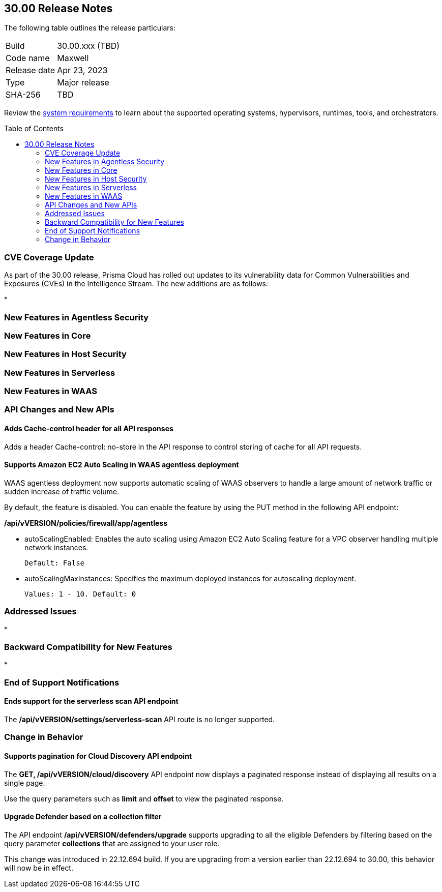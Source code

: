 :toc: macro
== 30.00 Release Notes

The following table outlines the release particulars:

[cols="1,4"]
|===
|Build
|30.00.xxx (TBD)

|Code name
|Maxwell

|Release date
|Apr 23, 2023

|Type
|Major release

|SHA-256
|TBD
|===

Review the https://docs.paloaltonetworks.com/prisma/prisma-cloud/30/prisma-cloud-compute-edition-admin/install/system_requirements[system requirements] to learn about the supported operating systems, hypervisors, runtimes, tools, and orchestrators.

// You can download the release image from the Palo Alto Networks Customer Support Portal, or use a program or script (such as curl, wget) to download the release image directly from our CDN:
//
// LINK

toc::[]

[#cve-coverage-update]
=== CVE Coverage Update

As part of the 30.00 release, Prisma Cloud has rolled out updates to its vulnerability data for Common Vulnerabilities and Exposures (CVEs) in the Intelligence Stream. The new additions are as follows:

*

[#new-features-agentless-security]
=== New Features in Agentless Security

[#new-features-core]
=== New Features in Core

[#new-features-host-security]
=== New Features in Host Security

[#new-features-serverless]
=== New Features in Serverless

[#new-features-waas]
=== New Features in WAAS

[#api-changes]
=== API Changes and New APIs

//CWP-25813
==== Adds Cache-control header for all API responses
Adds a header Cache-control: no-store in the API response to control storing of cache for all API requests.

//CWP-42671
==== Supports Amazon EC2 Auto Scaling in WAAS agentless deployment
WAAS agentless deployment now supports automatic scaling of WAAS observers to  handle a large amount of network traffic or sudden increase of traffic volume.

By default, the feature is disabled. You can enable the feature by using the PUT method in the following API endpoint:

*/api/vVERSION/policies/firewall/app/agentless*

    * autoScalingEnabled: Enables the auto scaling using Amazon EC2 Auto Scaling feature for a VPC observer handling multiple network instances. 

    Default: False

    * autoScalingMaxInstances: Specifies the maximum deployed instances for autoscaling deployment.

    Values: 1 - 10. Default: 0

[#addressed-issues]
=== Addressed Issues

*

[#backward-compatibility]
=== Backward Compatibility for New Features

*

[#end-of-support]
=== End of Support Notifications

//CWP-46784
==== Ends support for the serverless scan API endpoint
The */api/vVERSION/settings/serverless-scan* API route is no longer supported.

=== Change in Behavior
//CWP-42899
==== Supports pagination for Cloud Discovery API endpoint
The *GET, /api/vVERSION/cloud/discovery* API endpoint now displays a paginated response instead of displaying all results on a single page.

Use the query parameters such as *limit* and *offset* to view the paginated response.

//CWP-45310
==== Upgrade Defender based on a collection filter
The API endpoint */api/vVERSION/defenders/upgrade* supports upgrading to all the eligible Defenders by filtering based on the query parameter *collections* that are assigned to your user role.

This change was introduced in 22.12.694 build. If you are upgrading from a version earlier than 22.12.694 to 30.00, this behavior will now be in effect.
